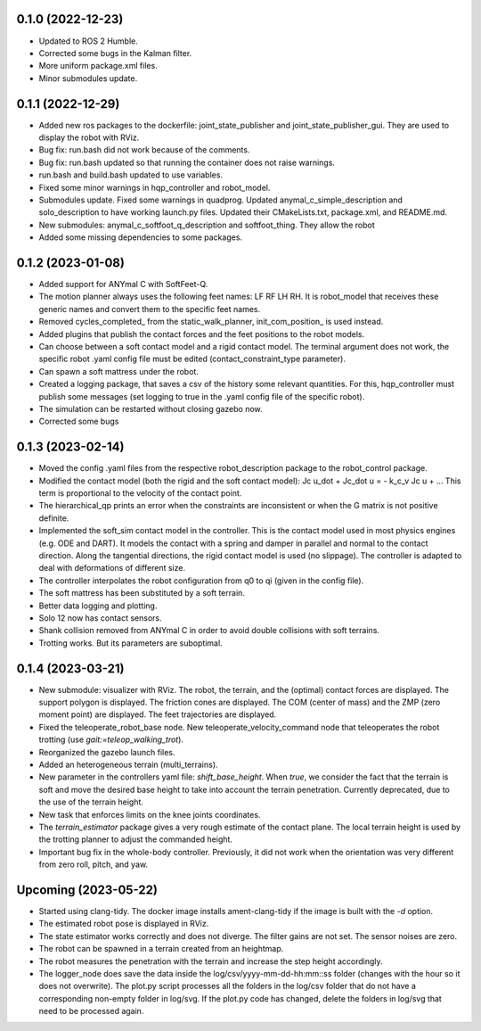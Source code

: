 0.1.0 (2022-12-23)
------------------
- Updated to ROS 2 Humble.
- Corrected some bugs in the Kalman filter.
- More uniform package.xml files.
- Minor submodules update.

0.1.1 (2022-12-29)
------------------
- Added new ros packages to the dockerfile: joint_state_publisher and joint_state_publisher_gui. They are used to display the robot with RViz.
- Bug fix: run.bash did not work because of the comments.
- Bug fix: run.bash updated so that running the container does not raise warnings.
- run.bash and build.bash updated to use variables.
- Fixed some minor warnings in hqp_controller and robot_model.
- Submodules update. Fixed some warnings in quadprog. Updated anymal_c_simple_description and solo_description to have working launch.py files. Updated their CMakeLists.txt, package.xml, and README.md.
- New submodules: anymal_c_softfoot_q_description and softfoot_thing. They allow the robot 
- Added some missing dependencies to some packages.

0.1.2 (2023-01-08)
------------------
- Added support for ANYmal C with SoftFeet-Q.
- The motion planner always uses the following feet names: LF RF LH RH. It is robot_model that receives these generic names and convert them to the specific feet names.
- Removed cycles_completed_ from the static_walk_planner, init_com_position_ is used instead.
- Added plugins that publish the contact forces and the feet positions to the robot models.
- Can choose between a soft contact model and a rigid contact model. The terminal argument does not work, the specific robot .yaml config file must be edited (contact_constraint_type parameter).
- Can spawn a soft mattress under the robot.
- Created a logging package, that saves a csv of the history some relevant quantities. For this, hqp_controller must publish some messages (set logging to true in the .yaml config file of the specific robot).
- The simulation can be restarted without closing gazebo now.
- Corrected some bugs

0.1.3 (2023-02-14)
------------------
- Moved the config .yaml files from the respective robot_description package to the robot_control package.
- Modified the contact model (both the rigid and the soft contact model):
  Jc u_dot + Jc_dot u = - k_c_v Jc u + ... 
  This term is proportional to the velocity of the contact point.
- The hierarchical_qp prints an error when the constraints are inconsistent or when the G matrix is not positive definite.
- Implemented the soft_sim contact model in the controller.
  This is the contact model used in most physics engines (e.g. ODE and DART). It models the contact with a spring and damper in parallel and normal to the contact direction. Along the tangential directions, the rigid contact model is used (no slippage).
  The controller is adapted to deal with deformations of different size.
- The controller interpolates the robot configuration from q0 to qi (given in the config file).
- The soft mattress has been substituted by a soft terrain.
- Better data logging and plotting.
- Solo 12 now has contact sensors.
- Shank collision removed from ANYmal C in order to avoid double collisions with soft terrains.
- Trotting works. But its parameters are suboptimal.

0.1.4 (2023-03-21)
------------------
- New submodule: visualizer with RViz. The robot, the terrain, and the (optimal) contact forces are displayed. The support polygon is displayed. The friction cones are displayed. The COM (center of mass) and the ZMP (zero moment point) are displayed. The feet trajectories are displayed.
- Fixed the teleoperate_robot_base node. New teleoperate_velocity_command node that teleoperates the robot trotting (use `gait:=teleop_walking_trot`).
- Reorganized the gazebo launch files.
- Added an heterogeneous terrain (multi_terrains).
- New parameter in the controllers yaml file: `shift_base_height`. When `true`, we consider the fact that the terrain is soft and move the desired base height to take into account the terrain penetration. Currently deprecated, due to the use of the terrain height.
- New task that enforces limits on the knee joints coordinates.
- The `terrain_estimator` package gives a very rough estimate of the contact plane. The local terrain height is used by the trotting planner to adjust the commanded height.
- Important bug fix in the whole-body controller. Previously, it did not work when the orientation was very different from zero roll, pitch, and yaw.

Upcoming (2023-05-22)
------------------
- Started using clang-tidy. The docker image installs ament-clang-tidy if the image is built with the `-d` option.
- The estimated robot pose is displayed in RViz.
- The state estimator works correctly and does not diverge. The filter gains are not set. The sensor noises are zero.
- The robot can be spawned in a terrain created from an heightmap.
- The robot measures the penetration with the terrain and increase the step height accordingly.
- The logger_node does save the data inside the log/csv/yyyy-mm-dd-hh:mm::ss folder (changes with the hour so it does not overwrite). The plot.py script processes all the folders in the log/csv folder that do not have a corresponding non-empty folder in log/svg. If the plot.py code has changed, delete the folders in log/svg that need to be processed again.
